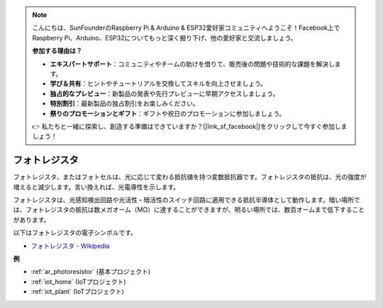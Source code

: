 .. note::

    こんにちは、SunFounderのRaspberry Pi & Arduino & ESP32愛好家コミュニティへようこそ！Facebook上でRaspberry Pi、Arduino、ESP32についてもっと深く掘り下げ、他の愛好家と交流しましょう。

    **参加する理由は？**

    - **エキスパートサポート**：コミュニティやチームの助けを借りて、販売後の問題や技術的な課題を解決します。
    - **学び＆共有**：ヒントやチュートリアルを交換してスキルを向上させましょう。
    - **独占的なプレビュー**：新製品の発表や先行プレビューに早期アクセスしましょう。
    - **特別割引**：最新製品の独占割引をお楽しみください。
    - **祭りのプロモーションとギフト**：ギフトや祝日のプロモーションに参加しましょう。

    👉 私たちと一緒に探索し、創造する準備はできていますか？[|link_sf_facebook|]をクリックして今すぐ参加しましょう！

.. _cpn_photoresistor:

フォトレジスタ
==============

.. image:: img/photoresistor.png
    :width: 200
    :align: center

フォトレジスタ、またはフォトセルは、光に応じて変わる抵抗値を持つ変数抵抗器です。フォトレジスタの抵抗は、光の強度が増えると減少します。言い換えれば、光電導性を示します。

フォトレジスタは、光感知検出回路や光活性・暗活性のスイッチ回路に適用できる抵抗半導体として動作します。暗い場所では、フォトレジスタの抵抗は数メガオーム（MΩ）に達することができますが、明るい場所では、数百オームまで低下することがあります。

以下はフォトレジスタの電子シンボルです。

.. image:: img/photoresistor_symbol.png
    :width: 200
    :align: center

* `フォトレジスタ - Wikipedia <https://en.wikipedia.org/wiki/Photoresistor#:~:text=A%20photoresistor%20(also%20known%20as,on%20the%20component's%20sensitive%20surface>`_

**例**

* :ref:`ar_photoresistor` (基本プロジェクト)
* :ref:`iot_home` (IoTプロジェクト)
* :ref:`iot_plant` (IoTプロジェクト)

